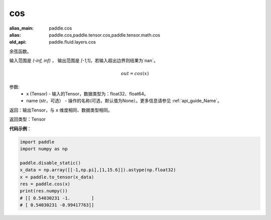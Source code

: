 .. _cn_api_fluid_layers_cos:

cos
-------------------------------

.. py:function:: paddle.fluid.layers.cos(x, name=None)

:alias_main: paddle.cos
:alias: paddle.cos,paddle.tensor.cos,paddle.tensor.math.cos
:old_api: paddle.fluid.layers.cos



余弦函数。

输入范围是 `(-inf, inf)` ， 输出范围是 `[-1,1]`。若输入超出边界则结果为`nan`。

.. math::

    out = cos(x)

参数:
    - x (Tensor) - 输入的Tensor，数据类型为：float32、float64。
    - name (str，可选） - 操作的名称(可选，默认值为None）。更多信息请参见 :ref:`api_guide_Name`。

返回：输出Tensor，与 ``x`` 维度相同、数据类型相同。

返回类型：Tensor

**代码示例**：

.. code-block:: python

        import paddle
        import numpy as np

        paddle.disable_static()
        x_data = np.array([[-1,np.pi],[1,15.6]]).astype(np.float32)
        x = paddle.to_tensor(x_data)
        res = paddle.cos(x)
        print(res.numpy())
        # [[ 0.54030231 -1.        ]
        # [ 0.54030231 -0.99417763]]

